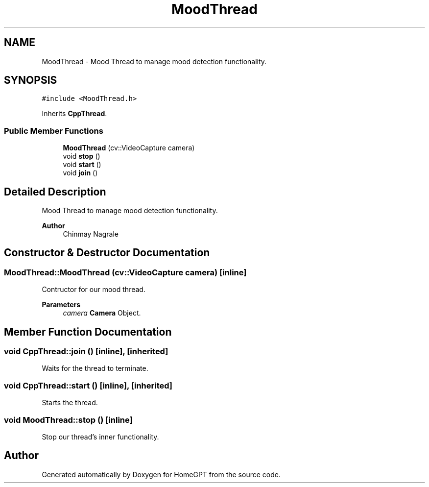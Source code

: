 .TH "MoodThread" 3 "Tue Apr 25 2023" "Version v.1.0" "HomeGPT" \" -*- nroff -*-
.ad l
.nh
.SH NAME
MoodThread \- Mood Thread to manage mood detection functionality\&.  

.SH SYNOPSIS
.br
.PP
.PP
\fC#include <MoodThread\&.h>\fP
.PP
Inherits \fBCppThread\fP\&.
.SS "Public Member Functions"

.in +1c
.ti -1c
.RI "\fBMoodThread\fP (cv::VideoCapture camera)"
.br
.ti -1c
.RI "void \fBstop\fP ()"
.br
.ti -1c
.RI "void \fBstart\fP ()"
.br
.ti -1c
.RI "void \fBjoin\fP ()"
.br
.in -1c
.SH "Detailed Description"
.PP 
Mood Thread to manage mood detection functionality\&. 


.PP
\fBAuthor\fP
.RS 4
Chinmay Nagrale 
.RE
.PP

.SH "Constructor & Destructor Documentation"
.PP 
.SS "MoodThread::MoodThread (cv::VideoCapture camera)\fC [inline]\fP"
Contructor for our mood thread\&.
.PP
\fBParameters\fP
.RS 4
\fIcamera\fP \fBCamera\fP Object\&. 
.RE
.PP

.SH "Member Function Documentation"
.PP 
.SS "void CppThread::join ()\fC [inline]\fP, \fC [inherited]\fP"
Waits for the thread to terminate\&. 
.SS "void CppThread::start ()\fC [inline]\fP, \fC [inherited]\fP"
Starts the thread\&. 
.SS "void MoodThread::stop ()\fC [inline]\fP"
Stop our thread's inner functionality\&. 

.SH "Author"
.PP 
Generated automatically by Doxygen for HomeGPT from the source code\&.
